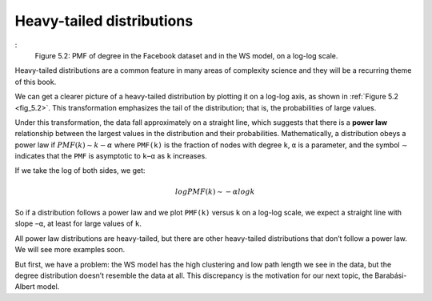
.. _fig_5.2:

Heavy-tailed distributions
--------------------------

.. _5.5:

.. figure:: Figures/thinkcomplexity2011.png
   :align: center
   :alt: "Figure 5.2: PMF of degree in the Facebook dataset and in the WS model, on a log-log scale."
:
   Figure 5.2: PMF of degree in the Facebook dataset and in the WS model, on a log-log scale.

Heavy-tailed distributions are a common feature in many areas of complexity science and they will be a recurring theme of this book.

We can get a clearer picture of a heavy-tailed distribution by plotting it on a log-log axis, as shown in :ref:`Figure 5.2 <fig_5.2>`. This transformation emphasizes the tail of the distribution; that is, the probabilities of large values.

Under this transformation, the data fall approximately on a straight line, which suggests that there is a **power law** relationship between the largest values in the distribution and their probabilities. Mathematically, a distribution obeys a power law if :math:`PMF(k) ∼ k−α` where ``PMF(k)`` is the fraction of nodes with degree ``k``, ``α`` is a parameter, and the symbol ∼ indicates that the ``PMF`` is asymptotic to ``k−α`` as ``k`` increases.

If we take the log of both sides, we get:

.. math::

   logPMF(k) ∼ −α logk 

So if a distribution follows a power law and we plot ``PMF(k)`` versus ``k`` on a log-log scale, we expect a straight line with slope ``−α``, at least for large values of ``k``.

All power law distributions are heavy-tailed, but there are other heavy-tailed distributions that don’t follow a power law. We will see more examples soon.

But first, we have a problem: the WS model has the high clustering and low path length we see in the data, but the degree distribution doesn’t resemble the data at all. This discrepancy is the motivation for our next topic, the Barabási-Albert model.

.. mchoice:: q_5.5
   :answer_a: True
   :answer_b: False
   :correct: b
   :feedback_a: Incorrect. 
   :feedback_b: Correct.

   All heavy-tailed distributions follow the power law.
